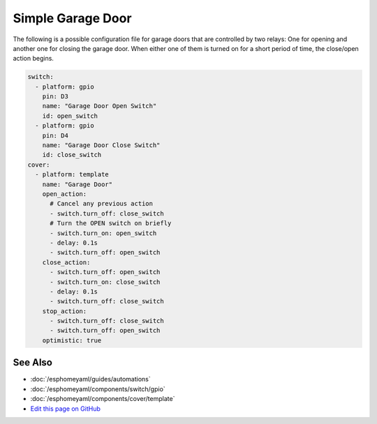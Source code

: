Simple Garage Door
==================

.. seo::
    :description: Instructions for setting up a simple garage door in esphomelib.
    :image: window-open.png

The following is a possible configuration file for garage doors that are controlled by two relays:
One for opening and another one for closing the garage door. When either one of them is turned on
for a short period of time, the close/open action begins.



.. code-block:: yaml

    switch:
      - platform: gpio
        pin: D3
        name: "Garage Door Open Switch"
        id: open_switch
      - platform: gpio
        pin: D4
        name: "Garage Door Close Switch"
        id: close_switch
    cover:
      - platform: template
        name: "Garage Door"
        open_action:
          # Cancel any previous action
          - switch.turn_off: close_switch
          # Turn the OPEN switch on briefly
          - switch.turn_on: open_switch
          - delay: 0.1s
          - switch.turn_off: open_switch
        close_action:
          - switch.turn_off: open_switch
          - switch.turn_on: close_switch
          - delay: 0.1s
          - switch.turn_off: close_switch
        stop_action:
          - switch.turn_off: close_switch
          - switch.turn_off: open_switch
        optimistic: true

See Also
--------

- :doc:`/esphomeyaml/guides/automations`
- :doc:`/esphomeyaml/components/switch/gpio`
- :doc:`/esphomeyaml/components/cover/template`
- `Edit this page on GitHub <https://github.com/OttoWinter/esphomedocs/blob/current/esphomeyaml/cookbook/garage-door.rst>`__

.. disqus::
